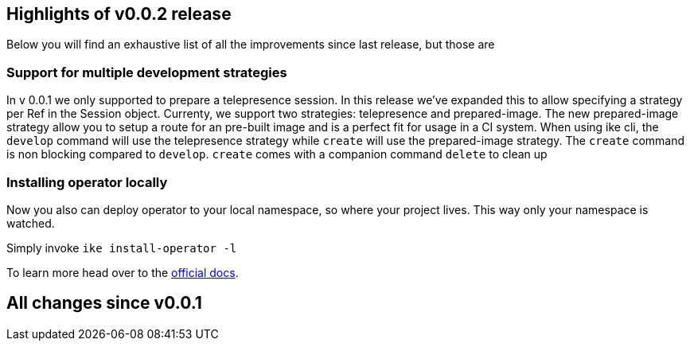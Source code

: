 == Highlights of v0.0.2 release

Below you will find an exhaustive list of all the improvements since last release, but those are

=== Support for multiple development strategies

In v 0.0.1 we only supported to prepare a telepresence session. In this release we've expanded this to allow
specifying a strategy per Ref in the Session object. Currenty, we support two strategies: telepresence and prepared-image.
The new prepared-image strategy allow you to setup a route for an pre-built image and is a perfect fit for usage in a CI system.
When using ike cli, the `develop` command will use the telepresence strategy while `create` will use the prepared-image strategy. The `create` command is non blocking compared to `develop`. `create` comes with a companion command `delete` to clean up

=== Installing operator locally

Now you also can deploy operator to your local namespace, so where your project lives. This way only your namespace is watched.

Simply invoke `ike install-operator -l`

To learn more head over to the https://istio-workspace-docs.netlify.com/istio-workspace/v0.0.2/index.html[official docs].

== All changes since v0.0.1
